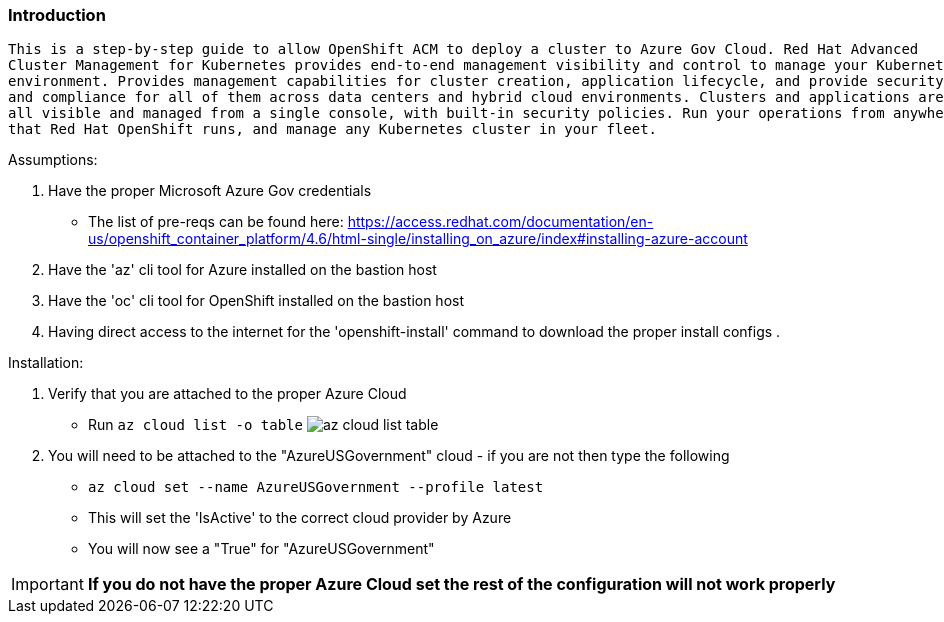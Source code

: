 === Introduction
-------
This is a step-by-step guide to allow OpenShift ACM to deploy a cluster to Azure Gov Cloud. Red Hat Advanced
Cluster Management for Kubernetes provides end-to-end management visibility and control to manage your Kubernetes
environment. Provides management capabilities for cluster creation, application lifecycle, and provide security
and compliance for all of them across data centers and hybrid cloud environments. Clusters and applications are
all visible and managed from a single console, with built-in security policies. Run your operations from anywhere
that Red Hat OpenShift runs, and manage any Kubernetes cluster in your fleet.
-------


.Assumptions:
  . Have the proper Microsoft Azure Gov credentials
    - The list of pre-reqs can be found here: https://access.redhat.com/documentation/en-us/openshift_container_platform/4.6/html-single/installing_on_azure/index#installing-azure-account
  . Have the 'az' cli tool for Azure installed on the bastion host
  . Have the 'oc' cli tool for OpenShift installed on the bastion host
  . Having direct access to the internet for the 'openshift-install' command to download the proper install configs
  .

.Installation:
 . Verify that you are attached to the proper Azure Cloud
   - Run `az cloud list -o table`
  image:images/az-cloud-list-table.png[]
 . You will need to be attached to the "AzureUSGovernment" cloud - if you are not then type the following
   - `az cloud set --name AzureUSGovernment --profile latest`
   - This will set the 'IsActive' to the correct cloud provider by Azure
   - You will now see a "True" for "AzureUSGovernment" +

IMPORTANT: **If you do not have the proper Azure Cloud set the rest of the configuration will not work properly**
